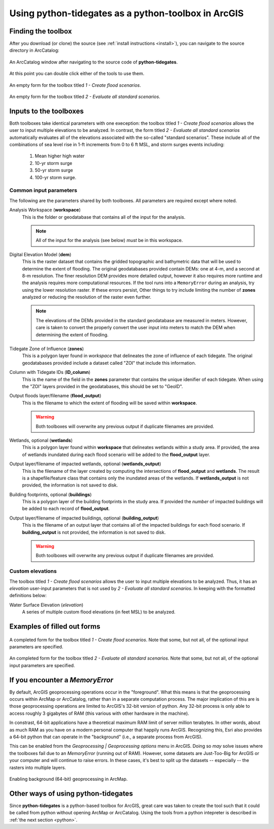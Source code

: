 .. _arcgis:

Using **python-tidegates** as a python-toolbox in ArcGIS
========================================================

Finding the toolbox
--------------------
After you download (or clone) the source  (see :ref:`install instructions <install>`), you can navigate to the source directory in ArcCatalog:

.. figure:: images/toolbox_in_catalog.png
   :scale: 100 %
   :alt: Finding the toolbox in ArcCatalog
   :align: center
   :figwidth: image

   An ArcCatalog window after navigating to the source code of **python-tidegates**.

At this point you can double click either of the tools to use them.

.. figure:: images/flooder_unfilled.png
   :scale: 100 %
   :alt: Finding the toolbox in ArcCatalog
   :align: center
   :figwidth: image

   An empty form for the toolbox titled *1 - Create flood scenarios*.

.. figure:: images/stdscen_unfilled.png
   :scale: 100 %
   :alt: Finding the toolbox in ArcCatalog
   :align: center
   :figwidth: image

   An empty form for the toolbox titled *2 - Evaluate all standard scenarios*.


Inputs to the toolboxes
-----------------------

Both toolboxes take identical parameters with one exeception:
the toolbox titled *1 - Create flood scenarios* allows the user to input multiple elevations to be analyzed.
In contrast, the form titled *2 - Evaluate all standard scenarios* automatically evaluates all of the elevations associated with the so-called "standard scenarios".
These include all of the combinations of sea level rise in 1-ft increments from 0 to 6 ft MSL, and storm surges events including:

   1. Mean higher high water
   2. 10-yr storm surge
   3. 50-yr storm surge
   4. 100-yr storm surge.

Common input parameters
~~~~~~~~~~~~~~~~~~~~~~~

The following are the parameters shared by both toolboxes.
All parameters are required except where noted.

Analysis Workspace (**workspace**)
    This is the folder or geodatabase that contains all of the input for the analysis.

    .. note:: All of the input for the analysis (see below) *must* be in this workspace.

Digital Elevation Model (**dem**)
    This is the raster dataset that contains the gridded topographic and bathymetric data that will be used to determine the extent of flooding.
    The original geodatabases provided contain DEMs: one at 4-m, and a second at 8-m resolution.
    The finer resolution DEM provides more detailed output, however it also requires more runtime and the analysis requires more computational resources.
    If the tool runs into a ``MemoryError`` during an analysis, try using the lower resolution raster.
    If these errors persist, Other things to try include limiting the number of **zones** analyzed or reducing the resolution of the raster even further.

    .. note:: The elevations of the DEMs provided in the standard geodatabase are measured in meters.
             However, care is taken to convert the properly convert the user input into meters to match the DEM when determining the extent of flooding.

Tidegate Zone of Influence (**zones**)
    This is a polygon layer found in *workspace* that delineates the zone of influence of each tidegate.
    The original geodatabases provided include a dataset called "ZOI" that include this information.

Column with Tidegate IDs (**ID_column**)
    This is the name of the field in the **zones** parameter that contains the unique idenifier of each tidegate.
    When using the "ZOI" layers provided in the geodatabases, this should be set to "GeoID".

Output floods layer/filename (**flood_output**)
    This is the filename to which the extent of flooding will be saved within **workspace**.

    .. warning:: Both toolboxes will overwrite any previous output if duplicate filenames are provided.

Wetlands, optional (**wetlands**)
    This is a polygon layer found within **workspace** that delineates wetlands within a study area.
    If provided, the area of wetlands inundated during each flood scenario will be added to the **flood_output** layer.

Output layer/filename of impacted wetlands, optional (**wetlands_output**)
    This is the filename of the layer created by computing the intersections of **flood_output** and **wetlands**.
    The result is a shapefile/feature class that contains only the inundated areas of the wetlands.
    If **wetlands_output** is not provided, the information is not saved to disk.

    .. warning: Both toolboxes will overwrite any previous output if duplicate filenames are provided.

Building footprints, optional (**buildings**)
    This is a polygon layer of the building footprints in the study area.
    If provided the *number* of impacted buildings will be added to each record of **flood_output**.

Output layer/filename of impacted buildings, optional (**building_output**)
    This is the filename of an output layer that contains all of the impacted buildings for each flood scenario.
    If **building_output** is not provided, the information is not saved to disk.


    .. warning:: Both toolboxes will overwrite any previous output if duplicate filenames are provided.


Custom elevations
~~~~~~~~~~~~~~~~~
The toolbox titled *1 - Create flood scenarios* allows the user to input multiple elevations to be analyzed.
Thus, it has an `elevation` user-input parameters that is not used by *2 - Evaluate all standard scenarios*.
In keeping with the formatted definitions below:

Water Surface Elevation (`elevation`)
    A series of multiple custom flood elevations (in feet MSL) to be analyzed.


Examples of filled out forms
----------------------------

.. figure:: images/flooder_filled.png
   :scale: 100 %
   :alt: Finding the toolbox in ArcCatalog
   :align: center
   :figwidth: image

   A completed form for the toolbox titled *1 - Create flood scenarios*.
   Note that some, but not all, of the optional input parameters are specified.

.. figure:: images/stdscen_filled.png
   :scale: 100 %
   :alt: Finding the toolbox in ArcCatalog
   :align: center
   :figwidth: image

   An completed form for the toolbox titled *2 - Evaluate all standard scenarios*.
   Note that some, but not all, of the optional input parameters are specified.


If you encounter a `MemoryError`
--------------------------------
By default, ArcGIS geoprocessing operations occur in the "foreground".
What this means is that the geoprocessing occurs within ArcMap or ArcCatalog, rather than in a separate computation process.
The major implication of this are is those geoprocessing operations are limited to ArcGIS's 32-bit version of python.
Any 32-bit process is only able to access roughly 3 gigabytes of RAM (this various with other hardware in the machine).

In constrast, 64-bit applications have a theoretical maximum RAM limit of server million terabytes.
In other words, about as much RAM as you have on a modern personal computer that happily runs ArcGIS.
Recognizing this, Esri also provides a 64-bit python that can operate in the "background" (i.e., a separate process from ArcGIS).

This can be enabled from the *Geoprocessing | Geoprocessing options* menu in ArcGIS.
Doing so *may* solve issues where the toolboxes fail due to an `MemoryError` (running out of RAM).
However, some datasets are Just-Too-Big for ArcGIS or your computer and will continue to raise errors.
In these cases, it's best to split up the datasets -- especially -- the rasters into multiple layers.

.. figure:: images/background_gp.png
   :scale: 100 %
   :alt: Enabling background processing
   :align: center
   :figwidth: image

   Enabling background (64-bit) geoprocessing in ArcMap.


Other ways of using **python-tidegates**
----------------------------------------
Since **python-tidegates** is a python-based toolbox for ArcGIS, great care was taken to create the tool such that it could be called from python without opening ArcMap or ArcCatalog.
Using the tools from a python intepreter is described in :ref:`the next section <python>`.
